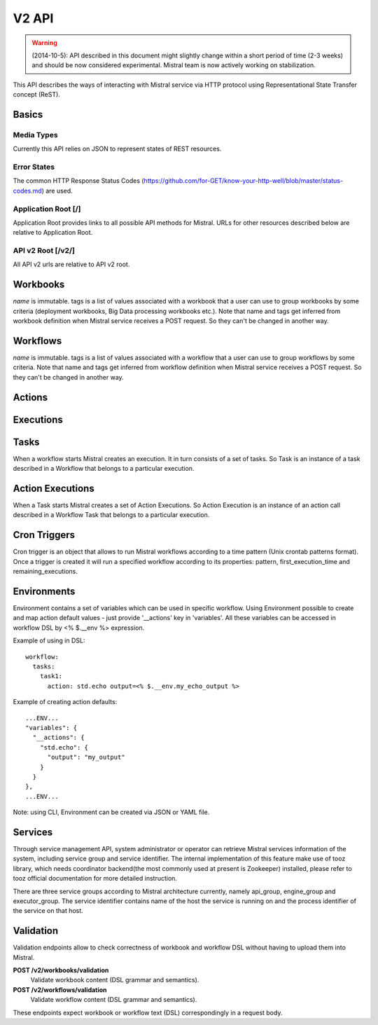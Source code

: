V2 API
======

.. warning:: (2014-10-5): API described in this document might slightly change within a short period of time (2-3 weeks) and should be now considered experimental. Mistral team is now actively working on stabilization.

This API describes the ways of interacting with Mistral service via HTTP protocol using Representational State Transfer concept (ReST).


Basics
-------


Media Types
^^^^^^^^^^^

Currently this API relies on JSON to represent states of REST resources.

Error States
^^^^^^^^^^^^

The common HTTP Response Status Codes (https://github.com/for-GET/know-your-http-well/blob/master/status-codes.md) are used.

Application Root [/]
^^^^^^^^^^^^^^^^^^^^
Application Root provides links to all possible API methods for Mistral. URLs for other resources described below are relative to Application Root.

API v2 Root [/v2/]
^^^^^^^^^^^^^^^^^^
All API v2 urls are relative to API v2 root.

Workbooks
---------

.. autotype:: mistral.api.controllers.v2.workbook.Workbook
   :members:

`name` is immutable. tags is a list of values associated with a workbook that a user can use to group workbooks by some criteria (deployment workbooks, Big Data processing workbooks etc.). Note that name and tags get inferred from workbook definition when Mistral service receives a POST request. So they can't be changed in another way.

.. autotype:: mistral.api.controllers.v2.workbook.Workbooks
   :members:

.. rest-controller:: mistral.api.controllers.v2.workbook:WorkbooksController
   :webprefix: /v2/workbooks


Workflows
---------

.. autotype:: mistral.api.controllers.v2.workflow.Workflow
   :members:

`name` is immutable. tags is a list of values associated with a workflow that a user can use to group workflows by some criteria. Note that name and tags get inferred from workflow definition when Mistral service receives a POST request. So they can't be changed in another way.

.. autotype:: mistral.api.controllers.v2.workflow.Workflows
   :members:

.. rest-controller:: mistral.api.controllers.v2.workflow:WorkflowsController
   :webprefix: /v2/workflows

Actions
-------

.. autotype:: mistral.api.controllers.v2.action.Action
   :members:

.. autotype:: mistral.api.controllers.v2.action.Actions
   :members:

.. rest-controller:: mistral.api.controllers.v2.action:ActionsController
   :webprefix: /v2/actions


Executions
----------

.. autotype:: mistral.api.controllers.v2.execution.Execution
   :members:

.. autotype:: mistral.api.controllers.v2.execution.Executions
   :members:

.. rest-controller:: mistral.api.controllers.v2.execution:ExecutionsController
    :webprefix: /v2/executions


Tasks
-----

When a workflow starts Mistral creates an execution. It in turn consists of a set of tasks. So Task is an instance of a task described in a Workflow that belongs to a particular execution.


.. autotype:: mistral.api.controllers.v2.task.Task
   :members:

.. autotype:: mistral.api.controllers.v2.task.Tasks
   :members:

.. rest-controller:: mistral.api.controllers.v2.task:TasksController
    :webprefix: /v2/tasks

.. rest-controller:: mistral.api.controllers.v2.task:ExecutionTasksController
    :webprefix: /v2/executions


Action Executions
-----------------

When a Task starts Mistral creates a set of Action Executions. So Action Execution is an instance of an action call described in a Workflow Task that belongs to a particular execution.


.. autotype:: mistral.api.controllers.v2.action_execution.ActionExecution
   :members:

.. autotype:: mistral.api.controllers.v2.action_execution.ActionExecutions
   :members:

.. rest-controller:: mistral.api.controllers.v2.action_execution:ActionExecutionsController
    :webprefix: /v2/action_executions

.. rest-controller:: mistral.api.controllers.v2.action_execution:TasksActionExecutionController
    :webprefix: /v2/tasks

Cron Triggers
-------------

Cron trigger is an object that allows to run Mistral workflows according to a time pattern (Unix crontab patterns format). Once a trigger is created it will run a specified workflow according to its properties: pattern, first_execution_time and remaining_executions.


.. autotype:: mistral.api.controllers.v2.cron_trigger.CronTrigger
   :members:

.. autotype:: mistral.api.controllers.v2.cron_trigger.CronTriggers
   :members:

.. rest-controller:: mistral.api.controllers.v2.cron_trigger:CronTriggersController
    :webprefix: /v2/cron_triggers


Environments
------------

Environment contains a set of variables which can be used in specific workflow. Using Environment possible to create and map action default values - just provide '__actions' key in 'variables'. All these variables can be accessed in workflow DSL by <% $.__env %> expression.

Example of using in DSL::

  workflow:
    tasks:
      task1:
        action: std.echo output=<% $.__env.my_echo_output %>

Example of creating action defaults::


  ...ENV...
  "variables": {
    "__actions": {
      "std.echo": {
        "output": "my_output"
      }
    }
  },
  ...ENV...

Note: using CLI, Environment can be created via JSON or YAML file.

.. autotype:: mistral.api.controllers.v2.environment.Environment
   :members:

.. autotype:: mistral.api.controllers.v2.environment.Environments
   :members:

.. rest-controller:: mistral.api.controllers.v2.environment:EnvironmentController
   :webprefix: /v2/environments


Services
--------

Through service management API, system administrator or operator can retrieve Mistral services information of the system, including service group and service identifier. The internal implementation of this feature make use of tooz library, which needs coordinator backend(the most commonly used at present is Zookeeper) installed, please refer to tooz official documentation for more detailed instruction.

There are three service groups according to Mistral architecture currently, namely api_group, engine_group and executor_group. The service identifier contains name of the host the service is running on and the process identifier of the service on that host.

.. autotype:: mistral.api.controllers.v2.service.Service
   :members:

.. autotype:: mistral.api.controllers.v2.service.Services
   :members:

.. rest-controller:: mistral.api.controllers.v2.service:ServicesController
   :webprefix: /v2/services

Validation
----------

Validation endpoints allow to check correctness of workbook and workflow DSL without having to upload them into Mistral.

**POST /v2/workbooks/validation**
  Validate workbook content (DSL grammar and semantics).

**POST /v2/workflows/validation**
  Validate workflow content (DSL grammar and semantics).

These endpoints expect workbook or workflow text (DSL) correspondingly in a request body.
